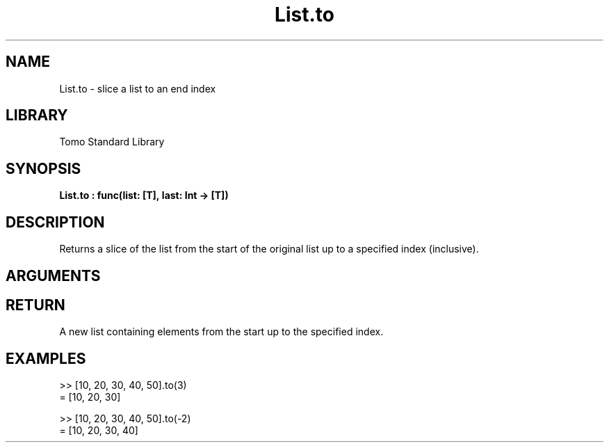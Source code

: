 '\" t
.\" Copyright (c) 2025 Bruce Hill
.\" All rights reserved.
.\"
.TH List.to 3 2025-04-21T14:44:34.259442 "Tomo man-pages"
.SH NAME
List.to \- slice a list to an end index
.SH LIBRARY
Tomo Standard Library
.SH SYNOPSIS
.nf
.BI List.to\ :\ func(list:\ [T],\ last:\ Int\ ->\ [T])
.fi
.SH DESCRIPTION
Returns a slice of the list from the start of the original list up to a specified index (inclusive).


.SH ARGUMENTS

.TS
allbox;
lb lb lbx lb
l l l l.
Name	Type	Description	Default
list	[T]	The original list. 	-
last	Int	The index up to which elements should be included. 	-
.TE
.SH RETURN
A new list containing elements from the start up to the specified index.

.SH EXAMPLES
.EX
>> [10, 20, 30, 40, 50].to(3)
= [10, 20, 30]

>> [10, 20, 30, 40, 50].to(-2)
= [10, 20, 30, 40]
.EE

